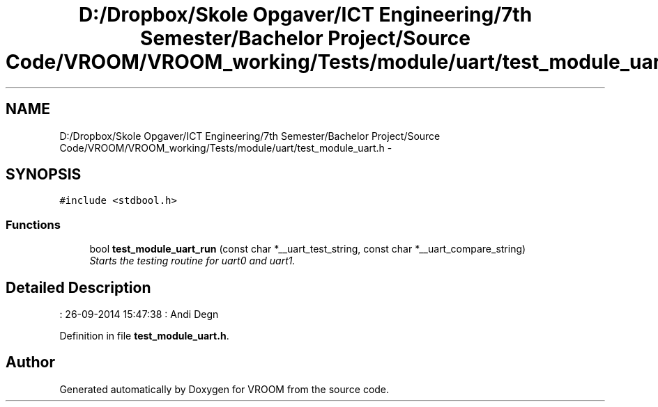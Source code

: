 .TH "D:/Dropbox/Skole Opgaver/ICT Engineering/7th Semester/Bachelor Project/Source Code/VROOM/VROOM_working/Tests/module/uart/test_module_uart.h" 3 "Wed Dec 3 2014" "Version v0.01" "VROOM" \" -*- nroff -*-
.ad l
.nh
.SH NAME
D:/Dropbox/Skole Opgaver/ICT Engineering/7th Semester/Bachelor Project/Source Code/VROOM/VROOM_working/Tests/module/uart/test_module_uart.h \- 
.SH SYNOPSIS
.br
.PP
\fC#include <stdbool\&.h>\fP
.br

.SS "Functions"

.in +1c
.ti -1c
.RI "bool \fBtest_module_uart_run\fP (const char *__uart_test_string, const char *__uart_compare_string)"
.br
.RI "\fIStarts the testing routine for uart0 and uart1\&. \fP"
.in -1c
.SH "Detailed Description"
.PP 
: 26-09-2014 15:47:38 : Andi Degn 
.PP
Definition in file \fBtest_module_uart\&.h\fP\&.
.SH "Author"
.PP 
Generated automatically by Doxygen for VROOM from the source code\&.
